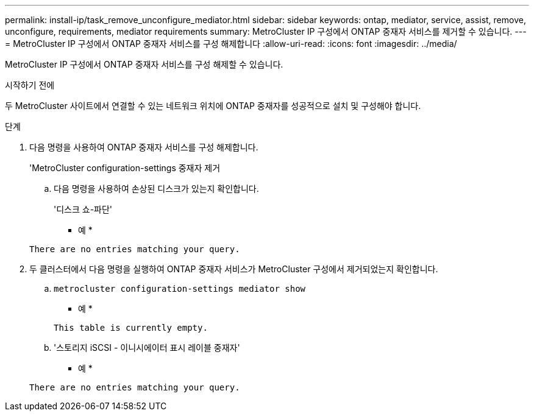 ---
permalink: install-ip/task_remove_unconfigure_mediator.html 
sidebar: sidebar 
keywords: ontap, mediator, service, assist, remove, unconfigure, requirements, mediator requirements 
summary: MetroCluster IP 구성에서 ONTAP 중재자 서비스를 제거할 수 있습니다. 
---
= MetroCluster IP 구성에서 ONTAP 중재자 서비스를 구성 해제합니다
:allow-uri-read: 
:icons: font
:imagesdir: ../media/


[role="lead"]
MetroCluster IP 구성에서 ONTAP 중재자 서비스를 구성 해제할 수 있습니다.

.시작하기 전에
두 MetroCluster 사이트에서 연결할 수 있는 네트워크 위치에 ONTAP 중재자를 성공적으로 설치 및 구성해야 합니다.

.단계
. 다음 명령을 사용하여 ONTAP 중재자 서비스를 구성 해제합니다.
+
'MetroCluster configuration-settings 중재자 제거

+
.. 다음 명령을 사용하여 손상된 디스크가 있는지 확인합니다.
+
'디스크 쇼-파단'

+
* 예 *

+
....
There are no entries matching your query.
....


. 두 클러스터에서 다음 명령을 실행하여 ONTAP 중재자 서비스가 MetroCluster 구성에서 제거되었는지 확인합니다.
+
.. `metrocluster configuration-settings mediator show`
+
* 예 *

+
[listing]
----
This table is currently empty.
----
.. '스토리지 iSCSI - 이니시에이터 표시 레이블 중재자'
+
* 예 *

+
[listing]
----
There are no entries matching your query.
----



